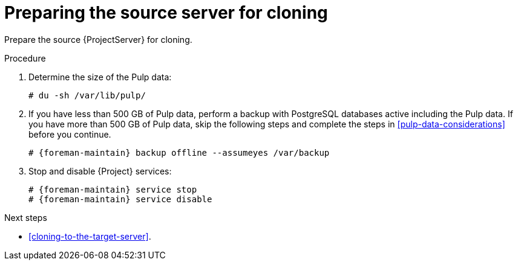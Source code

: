 :_mod-docs-content-type: PROCEDURE

[id="preparing-the-source-server-for-cloning"]
= Preparing the source server for cloning

Prepare the source {ProjectServer} for cloning.

.Procedure
. Determine the size of the Pulp data:
+
[options="nowrap"]
----
# du -sh /var/lib/pulp/
----
. If you have less than 500 GB of Pulp data, perform a backup with PostgreSQL databases active including the Pulp data.
If you have more than 500 GB of Pulp data, skip the following steps and complete the steps in xref:pulp-data-considerations[] before you continue.
+
[options="nowrap" subs="attributes"]
----
# {foreman-maintain} backup offline --assumeyes /var/backup
----
. Stop and disable {Project} services:
+
[options="nowrap" subs="attributes"]
----
# {foreman-maintain} service stop
# {foreman-maintain} service disable
----

.Next steps
* xref:cloning-to-the-target-server[].
